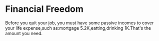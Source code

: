 * Financial Freedom
  Before you quit your job, you must have some passive incomes to cover your life
  expense,such as:mortgage 5.2K,eatting,drinking 1K.That's the amount you need.
